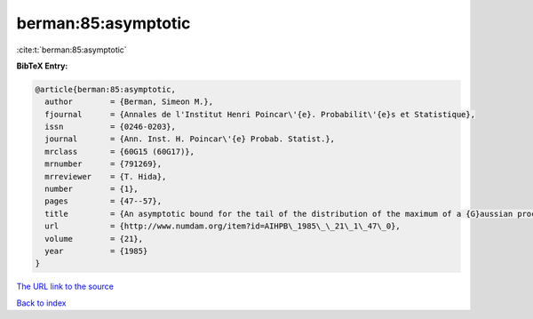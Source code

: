 berman:85:asymptotic
====================

:cite:t:`berman:85:asymptotic`

**BibTeX Entry:**

.. code-block:: bibtex

   @article{berman:85:asymptotic,
     author        = {Berman, Simeon M.},
     fjournal      = {Annales de l'Institut Henri Poincar\'{e}. Probabilit\'{e}s et Statistique},
     issn          = {0246-0203},
     journal       = {Ann. Inst. H. Poincar\'{e} Probab. Statist.},
     mrclass       = {60G15 (60G17)},
     mrnumber      = {791269},
     mrreviewer    = {T. Hida},
     number        = {1},
     pages         = {47--57},
     title         = {An asymptotic bound for the tail of the distribution of the maximum of a {G}aussian process},
     url           = {http://www.numdam.org/item?id=AIHPB\_1985\_\_21\_1\_47\_0},
     volume        = {21},
     year          = {1985}
   }

`The URL link to the source <http://www.numdam.org/item?id=AIHPB_1985__21_1_47_0>`__


`Back to index <../By-Cite-Keys.html>`__
